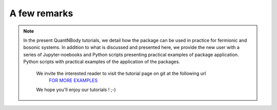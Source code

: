 A few remarks
=============

.. note::
  In the present QuantNBody tutorials, we detail how the package can be used in practice for fermionic and bosonic systems.
  In addition to what is discussed and presented here, we provide the new user with a series of Jupyter-noebooks and Python scripts presenting practical examples of package application.
  Python scripts with practical examples of the application of the packages.

   We invite the interested reader to visit the tutorial page on git at the following url
      `FOR MORE EXAMPLES <https://github.com/SYalouz/QuantNBody/tree/main/Tutorials>`_

   We hope you'll enjoy our tutorials !  ;-)
